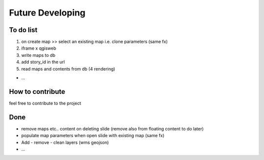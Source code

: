 
Future Developing
================

To do list
-----------

1. on create map >> select an existing map i.e. clone parameters (same fx)

2. iframe x qgisweb

3. write maps to db

4. add story_id in the url

5. read maps and contents from db (4 rendering)

* …

How to contribute
---------------

feel free to contribute to the project


Done
---------------

* remove maps etc.. content on deleting slide (remove also from floating content to do later)
* populate map parameters when open slide with existing map (same fx)
* Add - remove - clean layers (wms geojson)
* ...

.. bottom of content
